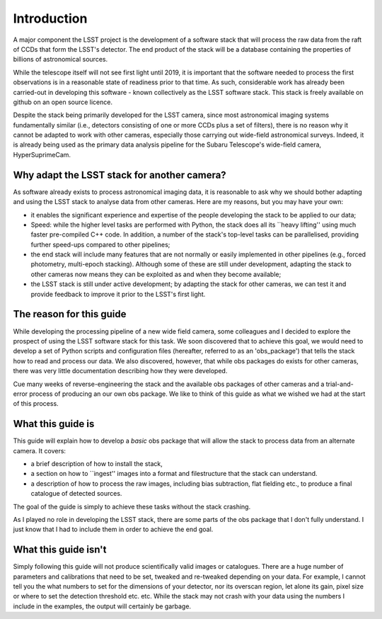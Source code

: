 Introduction
============

A major component the LSST project is the development of a software
stack that will process the raw data from the raft of CCDs that form
the LSST's detector. The end product of the stack will be a database
containing the properties of billions of astronomical sources.

While the telescope itself will not see first light until 2019, it is
important that the software needed to process the first observations
is in a reasonable state of readiness prior to that time. As such,
considerable work has already been carried-out in developing this
software - known collectively as the LSST software stack. This stack
is freely available on github on an open source licence.

Despite the stack being primarily developed for the LSST camera, since
most astronomical imaging systems fundamentally similar (i.e.,
detectors consisting of one or more CCDs plus a set of filters), there
is no reason why it cannot be adapted to work with other cameras,
especially those carrying out wide-field astronomical surveys. Indeed,
it is already being used as the primary data analysis pipeline for the
Subaru Telescope's wide-field camera, HyperSuprimeCam.

Why adapt the LSST stack for another camera?
-------------------------------------------- 

As software already exists to process astronomical imaging data, it is
reasonable to ask why we should bother adapting and using the LSST
stack to analyse data from other cameras. Here are my reasons, but you
may have your own:

* it enables the significant experience and expertise of the people developing the stack to be applied to our data;

* Speed: while the higher level tasks are performed with Python, the stack does all its ``heavy lifting'' using much faster pre-compiled C++ code. In addition, a number of the stack's top-level tasks can be parallelised, providing further speed-ups compared to other pipelines;

* the end stack will include many features that are not normally or easily implemented in other pipelines (e.g., forced photometry, multi-epoch stacking). Although some of these are still under development, adapting the stack to other cameras now means they can be exploited as and when they become available;

* the LSST stack is still under active development; by adapting the stack for other cameras, we can test it and provide feedback to improve it prior to the LSST's first light.

The reason for this guide
-------------------------

While developing the processing pipeline of a new wide field camera,
some colleagues and I decided to explore the prospect of using the
LSST software stack for this task. We soon discovered that to achieve
this goal, we would need to develop a set of Python scripts and
configuration files (hereafter, referred to as an 'obs\_package') that
tells the stack how to read and process our data. We also discovered,
however, that while obs packages do exists for other cameras, there
was very little documentation describing how they were developed. 

Cue many weeks of reverse-engineering the stack and the available obs
packages of other cameras and a trial-and-error process of producing
an our own obs package. We like to think of this guide as what we
wished we had at the start of this process.

What this guide is
------------------

This guide will explain how to develop a *basic* obs package that will
allow the stack to process data from an alternate camera. It covers:

* a brief description of how to install the stack,

* a section on how to ``ingest'' images into a format and filestructure that the stack can understand. 

* a description of how to process the raw images, including bias subtraction, flat fielding etc., to produce a final catalogue of detected sources.

The goal of the guide is simply to achieve these tasks without the
stack crashing.

As I played no role in developing the LSST stack, there are some parts
of the obs package that I don't fully understand. I just know that I
had to include them in order to achieve the end goal.

What this guide isn't
---------------------

Simply following this guide will not produce scientifically valid
images or catalogues. There are a huge number of parameters and
calibrations that need to be set, tweaked and re-tweaked depending on
your data. For example, I cannot tell you the what numbers to set for
the dimensions of your detector, nor its overscan region, let alone
its gain, pixel size or where to set the detection threshold
etc. etc. While the stack may not crash with your data using the
numbers I include in the examples, the output will certainly be
garbage.
